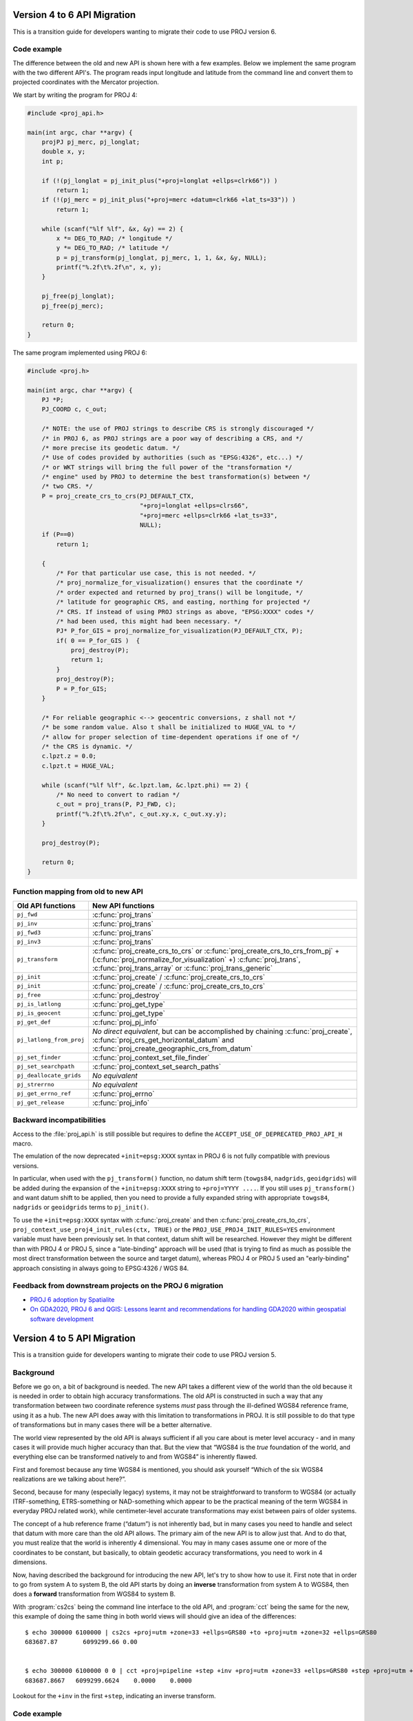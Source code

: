.. _API_migration:

================================================================================
Version 4 to 6 API Migration
================================================================================

This is a transition guide for developers wanting to migrate their code to use
PROJ version 6.

Code example
###############################################################################

The difference between the old and new API is shown here with a few examples. Below
we implement the same program with the two different API's. The program reads
input longitude and latitude from the command line and convert them to
projected coordinates with the Mercator projection.

We start by writing the program for PROJ 4:

.. code-block:: C

    #include <proj_api.h>

    main(int argc, char **argv) {
        projPJ pj_merc, pj_longlat;
        double x, y;
        int p;

        if (!(pj_longlat = pj_init_plus("+proj=longlat +ellps=clrk66")) )
            return 1;
        if (!(pj_merc = pj_init_plus("+proj=merc +datum=clrk66 +lat_ts=33")) )
            return 1;

        while (scanf("%lf %lf", &x, &y) == 2) {
            x *= DEG_TO_RAD; /* longitude */
            y *= DEG_TO_RAD; /* latitude */
            p = pj_transform(pj_longlat, pj_merc, 1, 1, &x, &y, NULL);
            printf("%.2f\t%.2f\n", x, y);
        }

        pj_free(pj_longlat);
        pj_free(pj_merc);

        return 0;
    }

The same program implemented using PROJ 6:

.. code-block:: C

    #include <proj.h>

    main(int argc, char **argv) {
        PJ *P;
        PJ_COORD c, c_out;

        /* NOTE: the use of PROJ strings to describe CRS is strongly discouraged */
        /* in PROJ 6, as PROJ strings are a poor way of describing a CRS, and */
        /* more precise its geodetic datum. */
        /* Use of codes provided by authorities (such as "EPSG:4326", etc...) */
        /* or WKT strings will bring the full power of the "transformation */
        /* engine" used by PROJ to determine the best transformation(s) between */
        /* two CRS. */
        P = proj_create_crs_to_crs(PJ_DEFAULT_CTX,
                                   "+proj=longlat +ellps=clrs66",
                                   "+proj=merc +ellps=clrk66 +lat_ts=33",
                                   NULL);
        if (P==0)
            return 1;

        {
            /* For that particular use case, this is not needed. */
            /* proj_normalize_for_visualization() ensures that the coordinate */
            /* order expected and returned by proj_trans() will be longitude, */
            /* latitude for geographic CRS, and easting, northing for projected */
            /* CRS. If instead of using PROJ strings as above, "EPSG:XXXX" codes */
            /* had been used, this might had been necessary. */
            PJ* P_for_GIS = proj_normalize_for_visualization(PJ_DEFAULT_CTX, P);
            if( 0 == P_for_GIS )  {
                proj_destroy(P);
                return 1;
            }
            proj_destroy(P);
            P = P_for_GIS;
        }

        /* For reliable geographic <--> geocentric conversions, z shall not */
        /* be some random value. Also t shall be initialized to HUGE_VAL to */
        /* allow for proper selection of time-dependent operations if one of */
        /* the CRS is dynamic. */
        c.lpzt.z = 0.0;
        c.lpzt.t = HUGE_VAL;

        while (scanf("%lf %lf", &c.lpzt.lam, &c.lpzt.phi) == 2) {
            /* No need to convert to radian */
            c_out = proj_trans(P, PJ_FWD, c);
            printf("%.2f\t%.2f\n", c_out.xy.x, c_out.xy.y);
        }

        proj_destroy(P);

        return 0;
    }


Function mapping from old to new API
###############################################################################

+---------------------------------------+-------------------------------------------------+
| Old API functions                     | New API functions                               |
+=======================================+=================================================+
| ``pj_fwd``                            | :c:func:`proj_trans`                            |
+---------------------------------------+-------------------------------------------------+
| ``pj_inv``                            | :c:func:`proj_trans`                            |
+---------------------------------------+-------------------------------------------------+
| ``pj_fwd3``                           | :c:func:`proj_trans`                            |
+---------------------------------------+-------------------------------------------------+
| ``pj_inv3``                           | :c:func:`proj_trans`                            |
+---------------------------------------+-------------------------------------------------+
| ``pj_transform``                      | :c:func:`proj_create_crs_to_crs`                |
|                                       | or :c:func:`proj_create_crs_to_crs_from_pj` +   |
|                                       | (:c:func:`proj_normalize_for_visualization` +)  |
|                                       | :c:func:`proj_trans`,                           |
|                                       | :c:func:`proj_trans_array` or                   |
|                                       | :c:func:`proj_trans_generic`                    |
+---------------------------------------+-------------------------------------------------+
| ``pj_init``                           | :c:func:`proj_create` /                         |
|                                       | :c:func:`proj_create_crs_to_crs`                |
+---------------------------------------+-------------------------------------------------+
| ``pj_init``                           | :c:func:`proj_create` /                         |
|                                       | :c:func:`proj_create_crs_to_crs`                |
+---------------------------------------+-------------------------------------------------+
| ``pj_free``                           | :c:func:`proj_destroy`                          |
+---------------------------------------+-------------------------------------------------+
| ``pj_is_latlong``                     | :c:func:`proj_get_type`                         |
+---------------------------------------+-------------------------------------------------+
| ``pj_is_geocent``                     | :c:func:`proj_get_type`                         |
+---------------------------------------+-------------------------------------------------+
| ``pj_get_def``                        | :c:func:`proj_pj_info`                          |
+---------------------------------------+-------------------------------------------------+
| ``pj_latlong_from_proj``              | *No direct equivalent*, but can be accomplished |
|                                       | by chaining :c:func:`proj_create`,              |
|                                       | :c:func:`proj_crs_get_horizontal_datum` and     |
|                                       | :c:func:`proj_create_geographic_crs_from_datum` |
+---------------------------------------+-------------------------------------------------+
| ``pj_set_finder``                     | :c:func:`proj_context_set_file_finder`          |
+---------------------------------------+-------------------------------------------------+
| ``pj_set_searchpath``                 | :c:func:`proj_context_set_search_paths`         |
+---------------------------------------+-------------------------------------------------+
| ``pj_deallocate_grids``               | *No equivalent*                                 |
+---------------------------------------+-------------------------------------------------+
| ``pj_strerrno``                       | *No equivalent*                                 |
+---------------------------------------+-------------------------------------------------+
| ``pj_get_errno_ref``                  | :c:func:`proj_errno`                            |
+---------------------------------------+-------------------------------------------------+
| ``pj_get_release``                    | :c:func:`proj_info`                             |
+---------------------------------------+-------------------------------------------------+


Backward incompatibilities
###############################################################################

Access to the :file:`proj_api.h` is still possible but requires to define the
``ACCEPT_USE_OF_DEPRECATED_PROJ_API_H`` macro.

The emulation of the now deprecated ``+init=epsg:XXXX`` syntax in PROJ 6 is not
fully compatible with previous versions.

In particular, when used with the ``pj_transform()`` function, no datum shift term
(``towgs84``, ``nadgrids``, ``geoidgrids``) will be added during the expansion of the
``+init=epsg:XXXX`` string to ``+proj=YYYY ....``. If you still uses ``pj_transform()``
and want datum shift to be applied, then you need to provide a fully expanded
string with appropriate ``towgs84``, ``nadgrids`` or ``geoidgrids`` terms to ``pj_init()``.

To use the ``+init=epsg:XXXX`` syntax with :c:func:`proj_create` and then
:c:func:`proj_create_crs_to_crs`, ``proj_context_use_proj4_init_rules(ctx, TRUE)``
or the ``PROJ_USE_PROJ4_INIT_RULES=YES`` environment variable must have been
previously set. In that context, datum shift will be researched. However they
might be different than with PROJ 4 or PROJ 5, since a "late-binding" approach
will be used (that is trying to find as much as possible the most direct
transformation between the source and target datum), whereas PROJ 4 or PROJ 5
used an "early-binding" approach consisting in always going to EPSG:4326 / WGS 84.


Feedback from downstream projects on the PROJ 6 migration
###############################################################################

* `PROJ 6 adoption by Spatialite <https://www.gaia-gis.it/fossil/libspatialite/wiki?name=PROJ.6>`_

* `On GDA2020, PROJ 6 and QGIS: Lessons learnt and recommendations for handling GDA2020 within geospatial software development <https://www.icsm.gov.au/sites/default/files/North%20Road%20Handling%20GDA2020%20within%20Geospatial%20Software%20Development.pdf>`_

================================================================================
Version 4 to 5 API Migration
================================================================================

This is a transition guide for developers wanting to migrate their code to use
PROJ version 5.


Background
###############################################################################

Before we go on, a bit of background is needed. The new API takes a different
view of the world than the old because it is needed in order to obtain high
accuracy transformations. The old API is constructed in such a way that any transformation
between two coordinate reference systems *must* pass through the ill-defined
WGS84 reference frame, using it as a hub. The new API does away with this limitation to
transformations in PROJ. It is still possible to do that type of transformations
but in many cases there will be a better alternative.

The world view represented by the old API is always sufficient if all you care about is
meter level accuracy - and in many cases it will provide much higher accuracy
than that. But the view that “WGS84 is the *true* foundation of the world, and
everything else can be transformed natively to and from WGS84” is inherently flawed.

First and foremost because any time WGS84 is mentioned, you should ask yourself
“Which of the six WGS84 realizations are we talking about here?”.

Second, because for many (especially legacy) systems, it may not be straightforward
to transform to WGS84 (or actually ITRF-something, ETRS-something or NAD-something
which appear to be the practical meaning of the term WGS84 in everyday PROJ related
work), while centimeter-level accurate transformations may exist between pairs of
older systems.

The concept of a hub reference frame (“datum”) is not inherently bad, but in many
cases you need to handle and select that datum with more care than the old API allows.
The primary aim of the new API is to allow just that. And to do that, you must realize
that the world is inherently 4 dimensional. You may in many cases assume one or more of
the coordinates to be constant, but basically, to obtain geodetic accuracy transformations,
you need to work in 4 dimensions.

Now, having described the background for introducing the new API, let's try to show
how to use it. First note that in order to go from system A to system B, the old API
starts by doing an **inverse** transformation from system A to WGS84, then does a
**forward** transformation from WGS84 to system B.

With :program:`cs2cs` being the command line interface to the old API, and
:program:`cct` being the same for the new, this example of doing the same
thing in both world views will should give an idea of the differences:

::

    $ echo 300000 6100000 | cs2cs +proj=utm +zone=33 +ellps=GRS80 +to +proj=utm +zone=32 +ellps=GRS80
    683687.87       6099299.66 0.00


    $ echo 300000 6100000 0 0 | cct +proj=pipeline +step +inv +proj=utm +zone=33 +ellps=GRS80 +step +proj=utm +zone=32 +ellps=GRS80
    683687.8667   6099299.6624    0.0000    0.0000

Lookout for the ``+inv`` in the first ``+step``, indicating an inverse transform.


Code example
###############################################################################

The difference between the old and new API is shown here with a few examples. Below
we implement the same program with the two different API's. The program reads
input longitude and latitude from the command line and convert them to
projected coordinates with the Mercator projection.

We start by writing the program for PROJ v. 4:

.. code-block:: C

    #include <proj_api.h>

    main(int argc, char **argv) {
        projPJ pj_merc, pj_longlat;
        double x, y;

        if (!(pj_longlat = pj_init_plus("+proj=longlat +ellps=clrk66")) )
            return 1;
        if (!(pj_merc = pj_init_plus("+proj=merc +ellps=clrk66 +lat_ts=33")) )
            return 1;

        while (scanf("%lf %lf", &x, &y) == 2) {
            x *= DEG_TO_RAD; /* longitude */
            y *= DEG_TO_RAD; /* latitude */
            p = pj_transform(pj_longlat, pj_merc, 1, 1, &x, &y, NULL );
            printf("%.2f\t%.2f\n", x, y);
        }

        pj_free(pj_longlat);
        pj_free(pj_merc);

        return 0;
    }

The same program implemented using PROJ v. 5:

.. code-block:: C

    #include <proj.h>

    main(int argc, char **argv) {
        PJ *P;
        PJ_COORD c;

        P = proj_create(PJ_DEFAULT_CTX, "+proj=merc +ellps=clrk66 +lat_ts=33");
        if (P==0)
            return 1;

        while (scanf("%lf %lf", &c.lp.lam, &c.lp.phi) == 2) {
            c.lp.lam = proj_torad(c.lp.lam);
            c.lp.phi = proj_torad(c.lp.phi);
            c = proj_trans(P, PJ_FWD, c);
            printf("%.2f\t%.2f\n", c.xy.x, c.xy.y);
        }

        proj_destroy(P);
    }

Looking at the two different programs, there's a few immediate
differences that catches the eye. First off, the included header file describing
the API has changed from ``proj_api.h`` to simply ``proj.h``. All functions in ``proj.h``
belongs to the ``proj_`` namespace.

With the new API also comes new datatypes. E.g. the transformation object ``projPJ``
which has been changed to a pointer of type ``PJ``. This is done to highlight the
actual nature of the object, instead of hiding it away behind a typedef. New data
types for handling coordinates have also been introduced. In the above example we
use the ``PJ_COORD``, which is a union of various types. The benefit of this is that
it is possible to use the various structs in the union to communicate what state
the data is in at different points in the program. For instance as in the above
example where the coordinate is read from STDIN as a geodetic coordinate,
communicated to the reader of the code by using the ``c.lp`` struct.
After it has been projected we print it to STDOUT by accessing the individual
elements in ``c.xy`` to illustrate that the coordinate is now in projected space.
Data types are prefixed with `PJ_`.

The final, and perhaps biggest, change is that the fundamental concept of
transformations in PROJ are now handled in a single transformation object (``PJ``)
and not by stating the source and destination systems as previously. It is of
course still possible to do just that, but the transformation object now
captures the whole transformation from source to destination in one. In the
example with the old API the source system is described as
``+proj=latlon +ellps=clrk66`` and the destination system is described as
``+proj=merc +ellps=clrk66 +lat_ts=33``. Since the Mercator projection accepts
geodetic coordinates as its input, the description of the source in this case
is superfluous. We use that to our advantage in the new API and simply state
the destination. This is simple at a glance, but is actually a big conceptual
change. We are now focused on the path between two systems instead of what the
source and destination systems are.

Function mapping from old to new API
###############################################################################

+---------------------------------------+---------------------------------------+
| Old API functions                     | New API functions                     |
+=======================================+=======================================+
| ``pj_fwd``                            | :c:func:`proj_trans`                  |
+---------------------------------------+---------------------------------------+
| ``pj_inv``                            | :c:func:`proj_trans`                  |
+---------------------------------------+---------------------------------------+
| ``pj_fwd3``                           | :c:func:`proj_trans`                  |
+---------------------------------------+---------------------------------------+
| ``pj_inv3``                           | :c:func:`proj_trans`                  |
+---------------------------------------+---------------------------------------+
| ``pj_transform``                      | :c:func:`proj_trans_array` or         |
|                                       | :c:func:`proj_trans_generic`          |
+---------------------------------------+---------------------------------------+
| ``pj_init``                           | :c:func:`proj_create`                 |
+---------------------------------------+---------------------------------------+
| ``pj_init_plus``                      | :c:func:`proj_create`                 |
+---------------------------------------+---------------------------------------+
| ``pj_free``                           | :c:func:`proj_destroy`                |
+---------------------------------------+---------------------------------------+
| ``pj_is_latlong``                     | :c:func:`proj_angular_output`         |
+---------------------------------------+---------------------------------------+
| ``pj_is_geocent``                     | :c:func:`proj_angular_output`         |
+---------------------------------------+---------------------------------------+
| ``pj_get_def``                        | :c:func:`proj_pj_info`                |
+---------------------------------------+---------------------------------------+
| ``pj_latlong_from_proj``              | *No equivalent*                       |
+---------------------------------------+---------------------------------------+
| ``pj_set_finder``                     | *No equivalent*                       |
+---------------------------------------+---------------------------------------+
| ``pj_set_searchpath``                 | *No equivalent*                       |
+---------------------------------------+---------------------------------------+
| ``pj_deallocate_grids``               | *No equivalent*                       |
+---------------------------------------+---------------------------------------+
| ``pj_strerrno``                       | *No equivalent*                       |
+---------------------------------------+---------------------------------------+
| ``pj_get_errno_ref``                  | :c:func:`proj_errno`                  |
+---------------------------------------+---------------------------------------+
| ``pj_get_release``                    | :c:func:`proj_info`                   |
+---------------------------------------+---------------------------------------+
